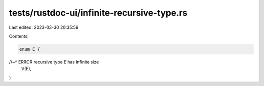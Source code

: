 tests/rustdoc-ui/infinite-recursive-type.rs
===========================================

Last edited: 2023-03-30 20:35:59

Contents:

.. code-block:: rs

    enum E {
//~^ ERROR recursive type `E` has infinite size
    V(E),
}


